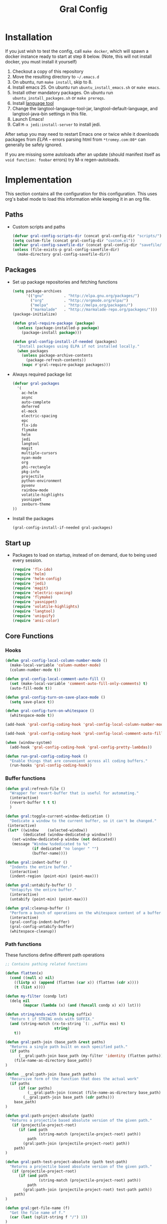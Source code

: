 #+TITLE: Gral Config
#+OPTIONS: toc:2 num:nil ^:nil

* Installation
:PROPERTIES:
:CUSTOM_ID: installation
:END:

If you just wish to test the config, call =make docker=, which will spawn a
docker instance ready to start at step 8 below.  (Note, this will not install
docker, you must install it yourself)

1. Checkout a copy of this repository
2. Move the resulting directory to =~/.emacs.d=
3. On ubuntu, run =make install=, skip to 8.
4. Install emacs 25. On ubuntu run =ubuntu_install_emacs.sh= or =make emacs=.
5. Install other mandatory packages. On ubuntu run =ubuntu_install_packages.sh=
   or =make prereqs=.
6. Install [[https://languagetool.org/][language tool]]
7. Change the langtool-langauge-tool-jar, langtool-default-language, and
   langtool-java-bin settings in this file.
8. Launch Emacs!
9. Call =M-x jedi:install-server= to install jedi.

After setup you may need to restart Emacs one or twice while it downloads
packages from [[* Emacs Lisp Package Archive][ELPA]] -- errors parsing html from =*tromey.com:80*= can generally
be safely ignored.

If you are missing some autoloads after an update (should manifest itself as
=void function: foobar= errors) try M-x regen-autoloads.

* Implementation

This section contains all the configuration for this configuration.  This uses
org's babel mode to load this information while keeping it in an org file.

** Paths

- Custom scripts and paths
  #+name: gral-config-add-paths
  #+begin_src emacs-lisp
  (defvar gral-config-scripts-dir (concat gral-config-dir "scripts/"))
  (setq custom-file (concat gral-config-dir "custom.el"))
  (defvar gral-config-savefile-dir (concat gral-config-dir "savefile/"))
  (unless (file-exists-p gral-config-savefile-dir)
    (make-directory gral-config-savefile-dir))
  #+end_src

** Packages

- Set up package repositories and fetching functions
  #+name: gral-config-packages-setup
  #+begin_src emacs-lisp
  (setq package-archives
        '(("gnu"         . "http://elpa.gnu.org/packages/")
          ("org"         . "http://orgmode.org/elpa/")
          ("melpa"       . "http://melpa.org/packages/")
          ("marmalade"   . "http://marmalade-repo.org/packages/")))
  (package-initialize)

  (defun gral-require-package (package)
    (unless (package-installed-p package)
      (package-install package)))

  (defun gral-config-install-if-needed (packages)
    "Install packages using ELPA if not installed locally."
    (when packages
      (unless package-archive-contents
        (package-refresh-contents))
      (mapc #'gral-require-package packages)))
  #+end_src

- Always required package list
  #+name:gral-config-packages
  #+begin_src emacs-lisp
  (defvar gral-packages
    '(
      ac-helm
      async
      auto-complete
      deferred
      el-mock
      electric-spacing
      epc
      flx-ido
      flymake
      helm
      jedi
      langtool
      magit
      multiple-cursors
      nyan-mode
      org
      phi-rectangle
      pkg-info
      projectile
      python-environment
      pyvenv
      rainbow-mode
      volatile-highlights
      yasnippet
      zenburn-theme
  ))
  #+end_src

- Install the packages
  #+name:gral-config-packages-install
  #+begin_src emacs-lisp
    (gral-config-install-if-needed gral-packages)
  #+end_src

** Start up

- Packages to load on startup, instead of on demand, due to being used every
  session.
  #+name: gral-config-load-on-startup
  #+begin_src emacs-lisp
  (require 'flx-ido)
  (require 'helm)
  (require 'helm-config)
  (require 'jedi)
  (require 'magit)
  (require 'electric-spacing)
  (require 'flymake)
  (require 'yasnippet)
  (require 'volatile-highlights)
  (require 'langtool)
  (require 'uniquify)
  (require 'ansi-color)
  #+end_src

** Core Functions

*** Hooks
#+name: gral-config-hook-functions
#+begin_src emacs-lisp
(defun gral-config-local-column-number-mode ()
  (make-local-variable 'column-number-mode)
  (column-number-mode t))

(defun gral-config-local-comment-auto-fill ()
  (set (make-local-variable 'comment-auto-fill-only-comments) t)
  (auto-fill-mode t))

(defun gral-config-turn-on-save-place-mode ()
  (setq save-place t))

(defun gral-config-turn-on-whitespace ()
  (whitespace-mode t))
#+end_src

#+name: gral-config-add-local-column-number-mode
#+begin_src emacs-lisp
(add-hook 'gral-config-coding-hook 'gral-config-local-column-number-mode)
#+end_src

#+name: gral-config-add-local-comment-auto-fill
#+begin_src emacs-lisp
(add-hook 'gral-config-coding-hook 'gral-config-local-comment-auto-fill)
#+end_src

#+name: gral-config-add-pretty-lambdas
#+begin_src emacs-lisp
  (when (window-system)
    (add-hook 'gral-config-coding-hook 'gral-config-pretty-lambdas))
#+end_src

#+name: gral-config-run-gral-config-coding-hook
#+begin_src emacs-lisp
(defun run-gral-config-coding-hook ()
  "Enable things that are convenient across all coding buffers."
  (run-hooks 'gral-config-coding-hook))
#+end_src

*** Buffer functions

#+begin_src emacs-lisp
(defun gral:refresh-file ()
  "Wrapper for revert-buffer that is useful for automating."
  (interactive)
  (revert-buffer t t t)
  )
#+end_src

#+begin_src emacs-lisp
(defun gral:toggle-current-window-dedication ()
  "Dedicate a window to the current buffer, so it can't be changed."
 (interactive)
 (let* ((window    (selected-window))
        (dedicated (window-dedicated-p window)))
   (set-window-dedicated-p window (not dedicated))
   (message "Window %sdedicated to %s"
            (if dedicated "no longer " "")
            (buffer-name))))
#+end_src

#+begin_src emacs-lisp
(defun gral:indent-buffer ()
  "Indents the entire buffer."
  (interactive)
  (indent-region (point-min) (point-max)))

(defun gral:untabify-buffer ()
  "Untapifys the entire buffer."
  (interactive)
  (untabify (point-min) (point-max)))

(defun gral:cleanup-buffer ()
  "Perform a bunch of operations on the whitespace content of a buffer."
  (interactive)
  (gral-config-indent-buffer)
  (gral-config-untabify-buffer)
  (whitespace-cleanup))
#+end_src

*** Path functions
These functions define different path operations

#+begin_src emacs-lisp
;; Contains pathing related functions

(defun flatten(x)
  (cond ((null x) nil)
    ((listp x) (append (flatten (car x)) (flatten (cdr x))))
    (t (list x))))

(defun my-filter (condp lst)
  (delq nil
        (mapcar (lambda (x) (and (funcall condp x) x)) lst)))

(defun string/ends-with (string suffix)
  "Return t if STRING ends with SUFFIX."
  (and (string-match (rx-to-string `(: ,suffix eos) t)
                      string)
    t))

(defun gral:path-join (base_path &rest paths)
  "Returns a single path built on each specified path."
  (if paths
      (__gral:path-join base_path (my-filter 'identity (flatten paths)))
    (file-name-as-directory base_path))
)

(defun __gral:path-join (base_path paths)
  "Recursive form of the function that does the actual work"
  (if paths
      (if (car paths)
          (__gral:path-join (concat (file-name-as-directory base_path) (car paths)) (cdr paths))
        (__gral:path-join base_path (cdr paths)))
    base_path)
)

(defun gral:path-project-absolute (path)
  "Returns a projectile based absolute version of the given path."
   (if (projectile-project-root)
      (if (and path
               (string-match (projectile-project-root) path))
          path
        (gral:path-join (projectile-project-root) path))
    path)
)

(defun gral:path-test-project-absolute (path test-path)
  "Returns a projectile based absolute version of the given path."
   (if (projectile-project-root)
      (if (and path
               (string-match (projectile-project-root) path))
          path
        (gral:path-join (projectile-project-root) test-path path))
    path)
)

(defun gral:get-file-name (f)
  "Get the file name of f."
  (car (last (split-string f "/") 1))
)

(defun gral:get-package (f)
  "Get the first package that matches f."
  (if gral:prj-packages
      (__gral:get-first-matching-package (gral:path-project-absolute f) gral:prj-packages)
    (gral:path-project-absolute gral:prj-code-path))
)

(defun gral:get-test-package (f test-path)
  "Get the first package that matches f."
  (if gral:prj-packages
      (__gral:get-first-matching-test-package (gral:path-project-absolute f) test-path gral:prj-packages)
    (gral:path-project-absolute gral:prj-code-path))
)

(defun __gral:get-first-matching-package (f remaining)
  (if remaining
      (let ((first (gral:path-project-absolute (car remaining)))
            (rest (cdr remaining)))
        (if (string-match first f)
            (car remaining)
          (__gral:get-first-matching-package f rest)))
    nil)
)
(defun __gral:get-first-matching-test-package (f test-path remaining)
  (if remaining
      (let ((first (gral:path-join (gral:path-test-project-absolute (car remaining) test-path)))
            (rest (cdr remaining)))
        (if (string-match first f)
            (car remaining)
          (__gral:get-first-matching-test-package f test-path rest)))
    nil)
)

(defun gral:get-test-path-for-package (package test-path)
  (let ((x (__gral:get-test-path-for-package package test-path)))
    (if (string/ends-with x "/")
       x
    (concat x "/"))))

(defun __gral:get-test-path-for-package (package test-path)
  "Get the package corresponding to the testpackage."
  (let ((unit-test-path (gral:path-project-absolute test-path)))
    (if (member package gral:prj-packages)
        (gral:path-join unit-test-path package)
      unit-test-path))
)

(defun gral:file-to-test (f test-path)
  "Get the test corresponding to the given file."
  (let ((package (gral:get-test-package f test-path)))
    (let ((testpath (gral:get-test-path-for-package package test-path))
          (packagepath (gral:path-project-absolute package))
          (testname (gral:get-test-file-name f))
          (filename (gral:get-file-name f))
          (abspath (gral:path-project-absolute f)))
      (gral:path-join testpath
                      (my-filter '(lambda (f) (null (or (equal (length f) 0) (equal f "/") (equal f "\\"))))
                                 (cdr (split-string (file-name-directory abspath) packagepath)))
                      (replace-regexp-in-string filename testname (file-name-nondirectory abspath)))))
)

(defun gral:test-to-file (f test-path)
  "Get the file corresponding to the given file"
  (let ((package (gral:get-test-package f test-path)))
    (let ((testpath (gral:get-test-path-for-package package test-path))
          (packagepath (gral:path-project-absolute package))
          (filename (gral:get-file-name f))
          (codename (gral:get-code-file-name f))
          (abspath (gral:path-project-absolute f)))
      (gral:path-join packagepath
                      (my-filter '(lambda (f) (null (or (equal (length f) 0) (equal f "/") (equal f "\\"))))
                                 (cdr (split-string (file-name-directory abspath) testpath)))
                      (replace-regexp-in-string filename codename (file-name-nondirectory abspath)))))
)


(defun gral:get-test-file-name (f)
  "Get the name of the current file's test file (usually test_foo for foo)"
  (format gral:prj-test-format (gral:get-file-name f))
)

(defun gral:get-code-file-name (f)
  "Get the name of the current test's file (usually foo for test_foo)"
  (funcall gral:prj-test-reverse (gral:get-file-name f))
)

#+end_src

*** Project functions
These likely need some path functions (gral-config-path) to help.

#+begin_src emacs-lisp
(defun gral:switch-int-test (buffer)
  "Switch to/from integration test."
  (interactive)
  (find-file (__gral:switch-int-test buffer))
)
(defun __gral:switch-int-test (buffer)
  (let ((filename (file-truename buffer)))
    (if (string-match gral:prj-integration-test-path filename)
      (__gral:test-to-code filename
                           gral:prj-integration-test-path)
    (if (string-match gral:prj-unit-test-path filename)
        (__gral:test-to-test filename
                             gral:prj-unit-test-path
                             gral:prj-integration-test-path)
      (__gral:code-to-test filename gral:prj-integration-test-path))))
)
(defun gral:switch-current-int-test ()
  (interactive)
  (find-file (__gral:switch-int-test (buffer-file-name)))
)
(defun gral:switch-unit-test (buffer)
  "Switch to/from unit test."
  (interactive
     (read-file-name "For which file? "))
  (find-file (__gral:switch-unit-test buffer))
)
(defun gral:switch-current-unit-test ()
  (interactive)
  (find-file (__gral:switch-unit-test (buffer-file-name)))
)
(defun __gral:switch-unit-test (buffer)
  (let ((filename (file-truename buffer)))
    (if (string-match gral:prj-unit-test-path filename)
      (__gral:test-to-code filename
                           gral:prj-unit-test-path)
    (if (string-match gral:prj-integration-test-path filename)
        (__gral:test-to-test filename
                             gral:prj-integration-test-path
                             gral:prj-unit-test-path)
      (__gral:code-to-test filename gral:prj-unit-test-path))))
)
(defun __gral:code-to-test (filename test-path)
  "Switch from code to test"
   (gral:file-to-test filename test-path)
)
(defun __gral:test-to-code (filename test-path)
  "Switch from code to test"
   (gral:test-to-file filename test-path)
)
(defun __gral:test-to-test (filename from-path to-path)
  "Switch from from-path to to-path"
   (gral:file-to-test
     (gral:test-to-file filename from-path)
      to-path)
)
(defun gral:switch-test (isunit buffer)
  "Switch to unit/integration test of buffer."
  (interactive
    (list
      (y-or-n-p "Switch to unit test? (no=integration)")
      (read-file-name "For which file? ")))
  (if isunit
      (gral:switch-unit-test buffer)
    (gral:switch-int-test buffer))
)
(defun gral:run-unit-tests ()
  "TODO: Run all unit tests."
)
(defun gral:run-unit-tests-at-path ()
  "TODO: Run unit tests at a path"
)
(defun gral:run-int-tests ()
  "TODO: Run all integration tests"
)
(defun gral:run-int-tests-at-path ()
  "TODO: Run int tests at a path"
)
(defun gral:run-test-current ()
  "TODO: Run current test file, figuring out if unit or integration"
)
#+end_src

** Bindings

*** Rectangles
#+begin_src emacs-lisp
(global-set-key (kbd "C-X r k") 'kill-rectangle)
(global-set-key (kbd "C-X r d") 'delete-rectangle)
(global-set-key (kbd "C-X r y") 'yank-rectangle)
(global-set-key (kbd "C-X r o") 'open-rectangle)
(global-set-key (kbd "C-X r c") 'clear-rectangle)
(global-set-key (kbd "C-X r w") 'delete-whitespace-rectangle)
(global-set-key (kbd "C-X r t") 'string-rectangle)
(global-set-key (kbd "C-X r i") 'string-insert-rectangle)
#+end_src

*** Custom project commands
#+begin_src emacs-lisp
(global-set-key (kbd "C-X t s") 'gral:switch-test)
(global-set-key (kbd "C-X t u s") 'gral:switch-current-unit-test)
(global-set-key (kbd "C-X t u a") 'gral:run-unit-tests)
(global-set-key (kbd "C-X t u p") 'gral:run-unit-tests-at-path)
(global-set-key (kbd "C-X t c") 'gral:run-test-current)
(global-set-key (kbd "C-X t i s") 'gral:switch-current-int-test)
(global-set-key (kbd "C-X t i a") 'gral:run-int-tests)
(global-set-key (kbd "C-X t i p") 'gral:run-int-tests-at-path)
#+end_src

*** Files
#+begin_src emacs-lisp
(global-set-key [f5] 'gral:refresh-file)
(global-set-key (kbd "C-x f") 'find-file-in-repository)

(global-set-key (kbd "C-=") 'er/expand-region)

(global-set-key (kbd "C-.") 'mc/edit-lines)
(global-set-key (kbd "C-]") 'mc/mark-next-like-this)
(global-set-key (kbd "C-}") 'mc/mark-previous-like-this)
(global-set-key (kbd "C-{") 'mc/mark-all-like-this)
#+end_src

*** Font size
#+begin_src emacs-lisp
(define-key global-map (kbd "C-+") 'text-scale-increase)
(define-key global-map (kbd "C--") 'text-scale-decrease)
#+end_src

*** Use regex searches by default.
#+begin_src emacs-lisp
(global-set-key (kbd "C-s") 'isearch-forward-regexp)
(global-set-key (kbd "\C-r") 'isearch-backward-regexp)
(global-set-key (kbd "C-M-s") 'isearch-forward)
(global-set-key (kbd "C-M-r") 'isearch-backward)
#+end_src

*** Windows
#+begin_src emacs-lisp
(global-set-key (kbd "<f12>") 'menu-bar-mode)
(global-set-key [pause] 'gral:toggle-current-window-dedication)
(windmove-default-keybindings) ;; Shift+direction
(global-set-key (kbd "C-x O") (lambda () (interactive) (other-window -1))) ;; back one
(global-set-key (kbd "C-x C-o") (lambda () (interactive) (other-window 2))) ;; forward two
#+end_src

*** Org mode

#+begin_src emacs-lisp
  (define-key global-map "\C-ca" 'org-agenda)
  (define-key global-map "\C-cl" 'org-store-link)
#+end_src

*** Search
#+begin_src emacs-lisp
;; add occur to searching to get all occurences of search string
(define-key isearch-mode-map (kbd "C-o")
  (lambda ()
    (interactive)
    (let ((case-fold-search isearch-case-fold-search))
      (occur (if isearch-regexp isearch-string
               (regexp-quote isearch-string))))))
#+end_src

*** maggit

#+begin_src
  (global-set-key (kbd "C-x g") 'magit-status)
  (global-set-key (kbd "C-x M-g") 'magit-dispatch-popup)
#+end_src

** Misc

*** Theme
#+begin_src emacs-lisp
(load-theme 'zenburn t)
#+end_src

*** Frame-setup
#+begin_src emacs-lisp
(when window-system
  (setq frame-title-format
      '("" invocation-name " gral-config " (:eval (if (buffer-file-name)
                                                      (abbreviate-file-name (buffer-file-name))
                                                    "%b"))))
  (blink-cursor mode -1)
  (when (require 'mwheel nil 'no-error) (mouse-wheel-mode t)))

  (set-terminal-coding-system 'utf-8)
  (set-keyboard-coding-system 'utf-8)
  (prefer-coding-system 'utf-8)

  (setq c-basic-offset 4
        c-default-style "linux"
        case-fold-search t
        column-number-mode t
        cua-mode t
        echo-keystrokes 0.1
        ediff-window-setup-function 'ediff-setup-windows-plain
        fill-column 80
        font-lock-maximum-decoration t
        ident-tabs-mode nil
        indicate-empty-lines t
        inhibit-startup-message t
        org-agenda-files (quote ("~/todo.org" "~/notes.org"))
        org-agenda-ndays 7
        org-agenda-show-all-dates t
        org-agenda-skip-deadline-if-done t
        org-agenda-skip-scheduled-if-done t
        org-agenda-start-on-weekday nil
        org-deadline-warning-days 14
        org-default-notes-file "~/notes.org"
        org-fast-tag-selection-single-key (quote expert)
        org-reverse-note-order t
        scroll-step 2
        sgml-basic-offset 5
        shift-select-mode t
        show-trailing-whitespace t
        sterm-mouse-mode t
        transient-mark-mode t
        uniquify-buffer-name-style 'forward
        vc-annotate-background "#2B2B2B"
        vc-annotate-color-map (quote ((20 . "#BC8383") (40 . "#CC9393") (60 . "#DFAF8F") (80 . "#D0BF8F") (100 . "#E0CF9F") (120 . "#F0DFAF") (140 . "#5F7F5F") (160 . "#7F9F7F") (180 . "#8FB28F") (200 . "#9FC59F") (220 . "#AFD8AF") (240 . "#BFEBBF") (260 . "#93E0E3") (280 . "#6CA0A3") (300 . "#7CB8BB") (320 . "#8CD0D3") (340 . "#94BFF3") (360 . "#DC8CC3")))
        vc-annotate-very-old-color "#DC8CC3"
        visible-bell t
        which-function-mode t
        whitespace-line-column 80
        whitespace-line-column 80
        whitespace-style (quote (face tabs spaces trailing lines-tail space-before-tab newline indentation empty space-after-tab space-mark tab-mark newline-mark)))
   (set-scroll-bar-mode 'right)
   (setq x-select-enable-clipboard t)
   (tool-bar-mode -1) ; don't show the toolbar
   (menu-bar-mode -1) ; don't show the menu
   (fset 'yes-or-no-p 'y-or-n-p)
   (global-hl-line-mode 1)
   ; display line numbers in margin (fringe). Emacs 23 only.
   (global-linum-mode 1) ; always show line numbers
   (global-visual-line-mode 1) ; Word wrap option.
#+end_src

*** Setup hooks
#+begin_src emacs-lisp
;; When saving files, set execute permission if #! is in first line.
(add-hook 'after-save-hook 'executable-make-buffer-file-executable-if-script-p)
;; delete \b at line ends before saving a file
(add-hook 'write-file-hooks 'delete-trailing-whitespace)

(defun run-local-vars-mode-hook ()
  "Run a hook for the major-mode after the local variables have been processed."
  (run-hooks (intern (concat (symbol-name major-mode) "-local-vars-hook"))))

;; Provide a new MAJORMODE-local-vars-hook
(add-hook 'hack-local-variables-hook 'run-local-vars-mode-hook)

(add-hook 'rst-mode-hook 'whitespace-mode)
(add-hook 'rst-mode-hook 'flyspell-mode)
(add-hook 'fundamental-mode-hook 'whitespace-mode)
(add-hook 'fundamental-mode-hook 'flyspell-mode)
#+end_src

*** Transparently open compressed files
#+begin_src emacs-lisp
(auto-compression-mode t)
#+end_src

*** Highlight matching parentheses when the point is on them.
#+begin_src emacs-lisp
(show-paren-mode 1)
#+end_src

*** ido
#+begin_src emacs-lisp
(ido-mode 1)
(ido-everywhere 1)
(flx-ido-mode 1)
;; disable ido faces to see flx highlights.
(setq ido-enable-flex-matching t)
(setq ido-use-faces nil)
#+end_src emacs-lisp

*** Other, spell checking, tabs, imenu and a coding hook
#+begin_src emacs-lisp
  (set-default 'indent-tabs-mode nil)
  (set-default 'indicate-empty-lines t)
  (set-default 'imenu-auto-rescan t)

  (add-hook 'text-mode-hook 'turn-on-auto-fill)
  (eval-after-load "ispell"
    '(when (executable-find ispell-program-name)
       (add-hook 'text-mode-hook 'turn-on-flyspell)))

  (defvar gral-config-coding-hook nil
    "Hook that gets run on activation of any programming mode.")

  ;; Seed the random-number generator
  (random t)
#+end_src

*** functions for prettier source code
#+begin_src emacs-lisp
(defun gral-config-pretty-lambdas ()
  (font-lock-add-keywords
   nil `(("(\\(lambda\\>\\)"
          (0 (progn (compose-region (match-beginning 1) (match-end 1)
                                    ,(make-char 'greek-iso8859-7 107))
                    nil))))))
#+end_src

*** Deal with emacs temp files

#+begin_src emacs-lisp
(defvar user-temporary-file-directory
  (concat temporary-file-directory user-login-name "/"))
(make-directory user-temporary-file-directory t)
(setq backup-by-copying t)
(setq backup-directory-alist
      `(("." . ,user-temporary-file-directory)
        (,tramp-file-name-regexp nil)))
(setq auto-save-file-name-transforms
      `((".*" ,user-temporary-file-directory t)))
(setq delete-auto-save-files t)                ; no "#" files after a save
(setq auto-save-list-file-prefix nil)        ; don't record sessions
#+end_src

*** Default to unified diffs
#+begin_src emacs-lisp
(setq diff-switches "-u")
#+end_src
*** langtool
#+begin_src emacs-lisp
(setq langtool-language-tool-jar "/opt/LanguageTool/languagetool-commandline.jar")
(setq langtool-default-language "en-CA")
(setq langtool-java-bin "/usr/bin/java")
#+end_src

** Helm
Helm configuration has some bindings and some misc work.

#+begin_src
;; The default "C-x c" is quite close to "C-x C-c", which quits Emacs.
;; Changed to "C-c h". Note: We must set "C-c h" globally, because we
;; cannot change `helm-command-prefix-key' once `helm-config' is loaded.
(global-set-key (kbd "C-c h") 'helm-command-prefix)
(global-unset-key (kbd "C-x c"))

(define-key helm-map (kbd "<tab>") 'helm-execute-persistent-action) ; rebind tab to run persistent action
(define-key helm-map (kbd "C-i") 'helm-execute-persistent-action) ; make TAB works in terminal
(define-key helm-map (kbd "C-z")  'helm-select-action) ; list actions using C-z

(when (executable-find "curl")
  (setq helm-google-suggest-use-curl-p t))

(setq helm-split-window-in-side-p           t ; open helm buffer inside current window, not occupy whole other window
      helm-move-to-line-cycle-in-source     t ; move to end or beginning of source when reaching top or bottom of source.
      helm-ff-search-library-in-sexp        t ; search for library in `require' and `declare-function' sexp.
      helm-scroll-amount                    8 ; scroll 8 lines other window using M-<next>/M-<prior>
      helm-ff-file-name-history-use-recentf t)

(helm-mode 1)
(helm-autoresize-mode t)
(setq helm-M-x-fuzzy-match t) ;; optional fuzzy matching for helm-M-x
(global-set-key (kbd "C-x C-f") 'helm-find-files)
(global-set-key (kbd "M-x") 'helm-M-x)
#+end_src

** Registers

Set registers to allow you to jump to most often used files quickly. This works
by calling =C-x r j= followed by the letter of the register (i for =init.el=, g
for this file) to jump to it.

#+name: gral-config-registers
#+begin_src emacs-lisp :results silent
  (dolist
      (r `((?i (file . ,(concat gral-config-dir "init.el")))
           (?g (file . ,(concat gral-config-dir "gral-config.org")))))
    (set-register (car r) (cadr r)))
#+end_src


** Python Specific

#+begin_src emacs_lisp
  (setq jedi:complete-on-dot t)
#+end_src

*** pycheckers

#+begin_src emacs-lisp
(defun run-pycheckers-no-venv ()
  (message "looking for pycheckers at %s" pycheckers-script)
  (list pycheckers-script
        (list
         (flymake-init-create-temp-buffer-copy 'flymake-create-temp-inplace))))

(defvar pycheckers-script (concat gral-config-scripts-dir "pycheckers.sh"))
(defvar flymake-python-pycheckers-allowed-file-name-masks '(("\\.py\\'" flymake-python-pycheckers-init)))

(defun flymake-python-pycheckers-init ()
  (run-pycheckers-no-venv)
  )

(defun flymake-python-pycheckers-load ()
  (interactive)
  (set (make-local-variable 'flymake-allowed-file-name-masks)
       flymake-python-pycheckers-allowed-file-name-masks)
  (if (executable-find pycheckers-script)
      (flymake-mode t)
    (message "Not enabling flymake: executable '%s' not found." pycheckers-script)))
#+end_src

*** virtualenv

pyvenv makes external processes run in the current virtual environment. Any
functions therefore are for virtualenv specific changes.

*** hooks

Setup mode specific hooks here, and functions for interacting with virtualenvs

#+begin_src emacs-lisp
(add-hook 'python-mode-local-vars-hook 'whitespace-mode)
;(add-hook 'python-mode-local-vars-hook 'jedi-setup-venv)
(add-hook 'python-mode-local-vars-hook 'jedi:setup)
(add-hook 'python-mode-local-vars-hook 'flymake-python-pycheckers-load)
(add-hook 'python-mode-local-vars-hook 'projectile-mode)
#+end_src

** Eshell
#+begin_src emacs-lisp
  (setq eshell-cmpl-cycle-completions nil
        eshell-save-history-on-exit t
        eshell-cmpl-dir-ignore "\\`\\(\\.\\.?\\|CVS\\|\\.svn\\|\\.git\\)/\\'")

  (eval-after-load 'esh-opt
    '(progn
       (require 'em-cmpl)
       (require 'em-prompt)
       (require 'em-term)
       ;; TODO: for some reason requiring this here breaks it, but
       ;; requiring it after an eshell session is started works fine.
       ;; (require 'eshell-vc)
       (setenv "PAGER" "cat")
       ; (set-face-attribute 'eshell-prompt nil :foreground "turquoise1")
       (add-hook 'eshell-mode-hook ;; for some reason this needs to be a hook
                 '(lambda () (define-key eshell-mode-map "\C-a" 'eshell-bol)))
       (add-to-list 'eshell-visual-commands "ssh")
       (add-to-list 'eshell-visual-commands "tail")
       (add-to-list 'eshell-command-completions-alist
                    '("gunzip" "gz\\'"))
       (add-to-list 'eshell-command-completions-alist
                    '("tar" "\\(\\.tar|\\.tgz\\|\\.tar\\.gz\\)\\'"))))
#+end_src

The =eshell= directory holds alias definitions and history information.  It is
much like a =.bashrc= file for those who are familiar with bash.  This set the
value of =eshell-directory-name= to point to the =eshell= directory in this
directory.  The =alias= file is pre-populated with some generally applicable
aliases.

#+begin_src emacs-lisp
  (setq eshell-directory-name
        (expand-file-name "./" (expand-file-name "eshell" gral-config-dir)))
#+end_src

** Custom Project Variables
Using defcustom, we can create variables for projects to overwrite here.

#+begin_src emacs-lisp
(defcustom gral:prj-unit-test-path "test/unit/"
  "Path to join with (projectile-project-root) to get the path to unit tests."
  :type 'string
  :group 'gral:project
)
(defcustom gral:prj-integration-test-path "test/integration/"
  "Path to join with (projectile-project-root) to get the path to the integration tests."
  :type 'string
  :group 'gral:project
)
(defcustom gral:prj-code-path ""
  "Path to join with (projectile-project-root) to get the path to source code."
  :type 'string
  :group 'gral:project
)
(defcustom gral:prj-unit-test-runner "nosetests"
  "The command to call to use to run unit tests."
  :type 'sexp
  :group 'gral:project
)
(defcustom gral:prj-integration-test-runner "nosetests"
  "The command to call to use to run integration tests."
  :type 'sexp
  :group 'gral:project
)
(defcustom gral:prj-current-unit-test-remove-file nil
  "Set to T to make run current unit test behave like run all unit tests."
  :type 'boolean
  :group 'gral:project
)
(defcustom gral:prj-current-integration-test-remove-file nil
  "Set to T to make run current integration test behave like run all integration tests."
  :type 'boolean
  :group 'gral:project
)
(defcustom gral:prj-test-format "test_%s"
  "Test prefix format."
  :type 'string
  :group 'gral:project
)
(defcustom gral:prj-test-reverse (lambda (file) (car (last (split-string file "test_") 1)))
  "Function that reverses a test to its original file. Passed in the file name."
  :type 'function
  :group 'gral:project
)
(defcustom gral:prj-build-unit-test-command (lambda (args) (concat "cd "
                                                              (projectile-project-root) " && "
                                                              gral:unit-test-runner " "
                                                              args " &"))
  "Function that builds the command to run the unit tests."
  :type 'function
  :group 'gral:project
)
(defcustom gral:prj-build-integration-test-command (lambda (args) (concat "cd "
                                                              (projectile-project-root) " && "
                                                              gral:integration-test-runner " "
                                                              args " &"))
  "Function that builds the command to run the integration tests."
  :type 'function
  :group 'gral:project
)
(defcustom gral:prj-packages nil
  "A list of different multiple prj-code-paths."
  :type 'string
  :group 'gral:project
)
(defcustom gral:virtual-envs nil
  "A list of different virtual-envs. Will not be used if nil."
  :type 'list
  :group 'gral:project
)
#+end_src

** Customize
#+name: m-x-customize-customizations
#+begin_src emacs-lisp
  (load custom-file 'noerror)
#+end_src
